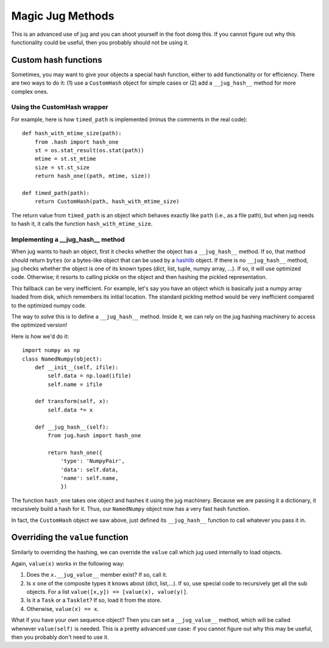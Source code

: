 =================
Magic Jug Methods
=================

This is an advanced use of jug and you can shoot yourself in the foot doing
this. If you cannot figure out why this functionality could be useful, then you
probably should not be using it.

Custom hash functions
---------------------

Sometimes, you may want to give your objects a special hash function, either to
add functionality or for efficiency. There are two ways to do it: (1) use a
``CustomHash`` object for simple cases or (2) add a ``__jug_hash__`` method for
more complex ones.

Using the CustomHash wrapper
~~~~~~~~~~~~~~~~~~~~~~~~~~~~

For example, here is how ``timed_path`` is implemented (minus the comments in
the real code)::

        def hash_with_mtime_size(path):
            from .hash import hash_one
            st = os.stat_result(os.stat(path))
            mtime = st.st_mtime
            size = st.st_size
            return hash_one((path, mtime, size))

        def timed_path(path):
            return CustomHash(path, hash_with_mtime_size)

The return value from ``timed_path`` is an object which behaves exactly like
``path`` (i.e., as a file path), but when jug needs to hash it, it calls the
function ``hash_with_mtime_size``.

Implementing a __jug_hash__ method
~~~~~~~~~~~~~~~~~~~~~~~~~~~~~~~~~~

When jug wants to hash an object, first it checks whether the object has a
``__jug_hash__`` method. If so, that method should return ``bytes`` (or a
bytes-like object that can be used by a `hashlib
<https://docs.python.org/3.6/library/hashlib.html>`__ object. If there is no
``__jug_hash__`` method, jug checks whether the object is one of its known
types (dict, list, tuple, numpy array, ...). If so, it will use optimized code.
Otherwise; it resorts to calling pickle on the object and then hashing the
pickled representation.

This fallback can be very inefficient. For example, let's say you have an
object which is basically just a numpy array loaded from disk, which remembers
its initial location. The standard pickling method would be very inefficient
compared to the optimized numpy code.

The way to solve this is to define a ``__jug_hash__`` method. Inside it, we can
rely on the jug hashing machinery to access the optimized version!

Here is how we'd do it::

    import numpy as np
    class NamedNumpy(object):
        def __init__(self, ifile):
            self.data = np.load(ifile)
            self.name = ifile

        def transform(self, x):
            self.data *= x

        def __jug_hash__(self):
            from jug.hash import hash_one

            return hash_one({
                'type': 'NumpyPair',
                'data': self.data,
                'name': self.name,
                })


The function ``hash_one`` takes one object and hashes it using the jug
machinery. Because we are passing it a dictionary, it recursively build a hash
for it. Thus, our ``NamedNumpy`` object now has a very fast hash function.

In fact, the ``CustomHash`` object we saw above, just defined its
``__jug_hash__`` function to call whatever you pass it in.

Overriding the ``value`` function
---------------------------------

Similarly to overriding the hashing, we can override the ``value`` call which
jug used internally to load objects.

Again, ``value(x)`` works in the following way:

1. Does the ``x.__jug_value__`` member exist? If so, call it.
2. Is ``x`` one of the composite types it knows about (dict, list,...). If so, use
   special code to recursively get all the sub objects. For a list
   ``value([x,y]) == [value(x), value(y)]``.
3. Is it a ``Task`` or a ``Tasklet``? If so, load it from the store.
4. Otherwise, ``value(x) == x``.

What if you have your own sequence object? Then you can set a ``__jug_value__``
method, which will be called whenever ``value(self)`` is needed. This is a
pretty advanced use case: if you cannot figure out why this may be useful, then
you probably don't need to use it.

